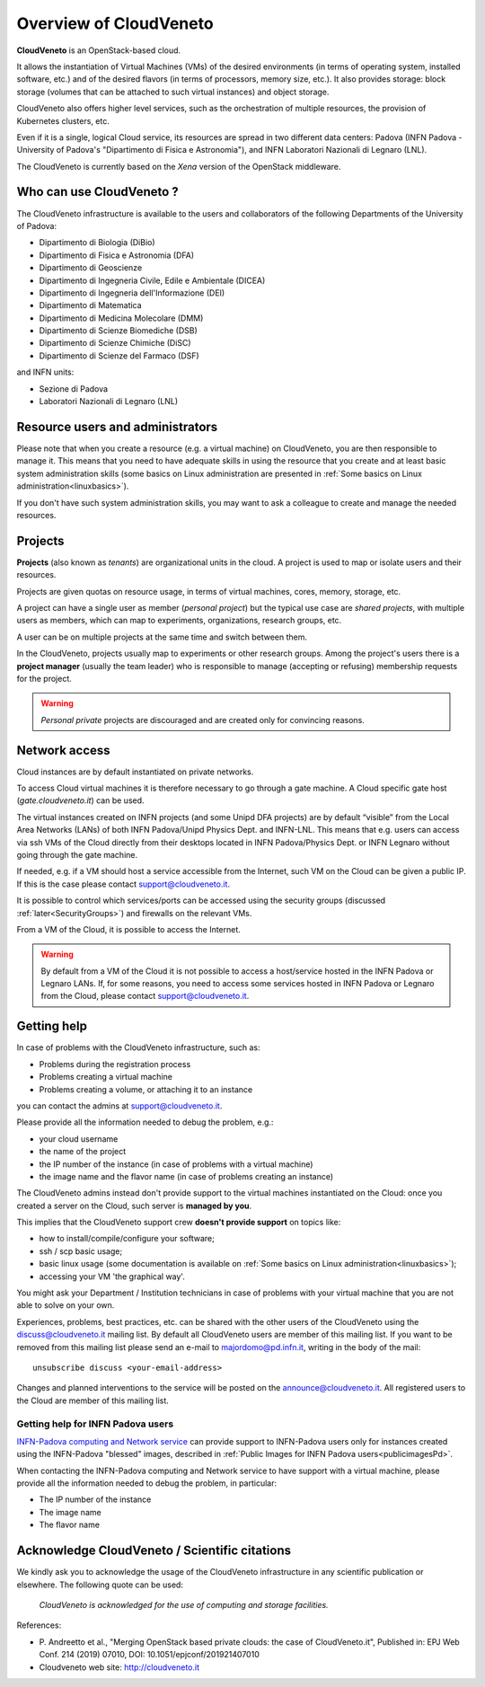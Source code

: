 Overview of CloudVeneto
==========================

.. _tt:

**CloudVeneto** is an OpenStack-based cloud.

It allows the
instantiation of Virtual Machines (VMs) of the desired environments (in
terms of operating system, installed software, etc.) and of the desired
flavors (in terms of processors, memory size, etc.).
It also provides storage: block storage (volumes that can be attached to such virtual 
instances) and object storage.

CloudVeneto also offers higher level services, such as the orchestration of
multiple resources, the
provision of Kubernetes clusters, etc.

Even if it is a single, logical Cloud service, its resources are spread
in two different data centers: Padova (INFN Padova - University of Padova's
"Dipartimento di Fisica e Astronomia"), and INFN
Laboratori Nazionali di Legnaro (LNL).

The CloudVeneto is currently based on the *Xena* version of the OpenStack
middleware.


Who can use CloudVeneto ?
-------------------------
The CloudVeneto infrastructure is available to the users and collaborators
of the following Departments of the University of Padova:

* Dipartimento di Biologia (DiBio)
* Dipartimento di Fisica e Astronomia (DFA)
* Dipartimento di Geoscienze
* Dipartimento di Ingegneria Civile, Edile e Ambientale (DICEA)
* Dipartimento di Ingegneria dell'Informazione (DEI)
* Dipartimento di Matematica 
* Dipartimento di Medicina Molecolare (DMM)
* Dipartimento di Scienze Biomediche (DSB)
* Dipartimento di Scienze Chimiche (DiSC)
* Dipartimento di Scienze del Farmaco (DSF)

and INFN units:

* Sezione di Padova
* Laboratori Nazionali di Legnaro (LNL)


Resource users and administrators
---------------------------------
Please note that 
when you create a resource (e.g. a virtual machine) on CloudVeneto, you
are then responsible to manage it.
This means that you need to have adequate skills in using the resource
that you create and at least basic system administration
skills (some basics on Linux administration are presented in 
:ref:`Some basics on Linux administration<linuxbasics>`).

If you don't have such system administration skills, you may want to
ask a colleague to create and manage the needed resources.




Projects
--------
.. _projects:

**Projects** (also known as *tenants*) are organizational units in the
cloud. A project is used to map or isolate users and their resources.

Projects are given quotas on resource usage, in terms of virtual
machines, cores, memory, storage, etc.

A project can have a single user as member (*personal project*) but the
typical use case are *shared projects*, with multiple users as members,
which can map to experiments, organizations, research groups, etc. 

A
user can be on multiple projects at the same time and switch between
them.

In the CloudVeneto, projects usually map to experiments or other research
groups. Among the project's users there is a **project manager** (usually
the team leader) who is responsible to manage (accepting or refusing)
membership requests for the project.

.. warning::
    *Personal private* projects are discouraged and are created only
    for convincing reasons.

Network access
--------------
.. _NetworkAccess:

Cloud instances are by default instantiated on private networks.



To access Cloud virtual machines it is therefore necessary to go 
through a gate machine.
A Cloud specific gate host (*gate.cloudveneto.it*) can be used.

The virtual instances created on INFN projects (and some Unipd DFA projects)
are by default “visible” from the Local Area Networks (LANs) of
both INFN Padova/Unipd Physics Dept. and INFN-LNL. This means that e.g. users can access via ssh
VMs of the Cloud directly from their desktops located in INFN 
Padova/Physics Dept. or INFN Legnaro without going through the gate machine.

If needed, e.g. if a VM should host a service accessible from the
Internet, such VM on the Cloud can be given a public IP. If this is
the case please contact support@cloudveneto.it.

It is possible to control which services/ports can be
accessed using the security groups (discussed :ref:`later<SecurityGroups>`) and firewalls on
the relevant VMs.

From a VM of the Cloud, it is possible to access the Internet. 


.. warning::
    By default from a VM of the Cloud it is not possible to access a host/service hosted in the INFN
    Padova or Legnaro LANs. If, for some reasons, you need to access some
    services hosted in INFN Padova or Legnaro from the Cloud, please contact
    support@cloudveneto.it.


Getting help
------------
In case of problems with the  CloudVeneto infrastructure, such as:

- Problems during the registration process

- Problems creating a virtual machine

- Problems creating a volume, or attaching it to an instance

you can contact the admins at support@cloudveneto.it.


Please provide all the information needed to debug the problem, e.g.:

- your cloud username
- the name of the project
- the IP number of the instance (in case of problems with a virtual machine)
- the image name and the flavor name (in case of problems creating an 
  instance)  


The CloudVeneto admins instead don't provide support to the virtual machines
instantiated on the Cloud: once you created a server on the Cloud, such server is
**managed by you**.


This implies that the CloudVeneto support crew **doesn't provide support** on
topics like:

-  how to install/compile/configure your software;

-  ssh / scp basic usage;

-  basic linux usage (some documentation is available on :ref:`Some basics on Linux administration<linuxbasics>`);

-  accessing your VM 'the graphical way'.


You might ask your Department / Institution technicians in case of problems with
your virtual machine that you are not able to solve on your own.



Experiences, problems, best practices, etc. can be shared with the other
users of the CloudVeneto using the discuss@cloudveneto.it mailing list.
By default all CloudVeneto users are member of this mailing list. If you
want to be removed from this mailing list please send an e-mail to
majordomo@pd.infn.it, writing in the body of the mail:

::

    unsubscribe discuss <your-email-address>

Changes and planned interventions to the service will be posted on the
announce@cloudveneto.it. All registered users to the Cloud are member of
this mailing list.


Getting help for INFN Padova users
^^^^^^^^^^^^^^^^^^^^^^^^^^^^^^^^^^

`INFN-Padova computing and Network
service <https://www.pd.infn.it/eng/computing-and-networking/>`__ can provide
support to INFN-Padova users only for instances created
using the INFN-Padova "blessed" images, described in :ref:`Public Images for INFN Padova users<publicimagesPd>`.

When contacting the INFN-Padova computing and Network         
service to have support with a virtual machine,
please provide all the information needed to debug the problem, in
particular:

- The IP number of the instance
- The image name 
- The flavor name

Acknowledge CloudVeneto / Scientific citations
----------------------------------------------

We kindly ask you to acknowledge the usage of the CloudVeneto
infrastructure in any scientific publication or elsewhere. The following
quote can be used:

    *CloudVeneto is acknowledged for the use of computing and storage
    facilities.*

References:

-  P. Andreetto et
   al., "Merging OpenStack based private clouds: the case of 
   CloudVeneto.it", Published in: EPJ Web Conf. 214 (2019) 07010,
   DOI: 10.1051/epjconf/201921407010

-  Cloudveneto web site: http://cloudveneto.it


